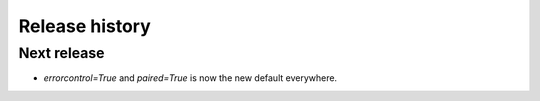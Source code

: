 Release history
###############

Next release
============

* `errorcontrol=True` and `paired=True` is now the new default everywhere.
